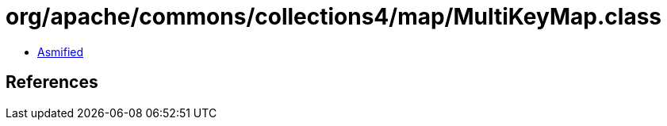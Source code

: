 = org/apache/commons/collections4/map/MultiKeyMap.class

 - link:MultiKeyMap-asmified.java[Asmified]

== References

